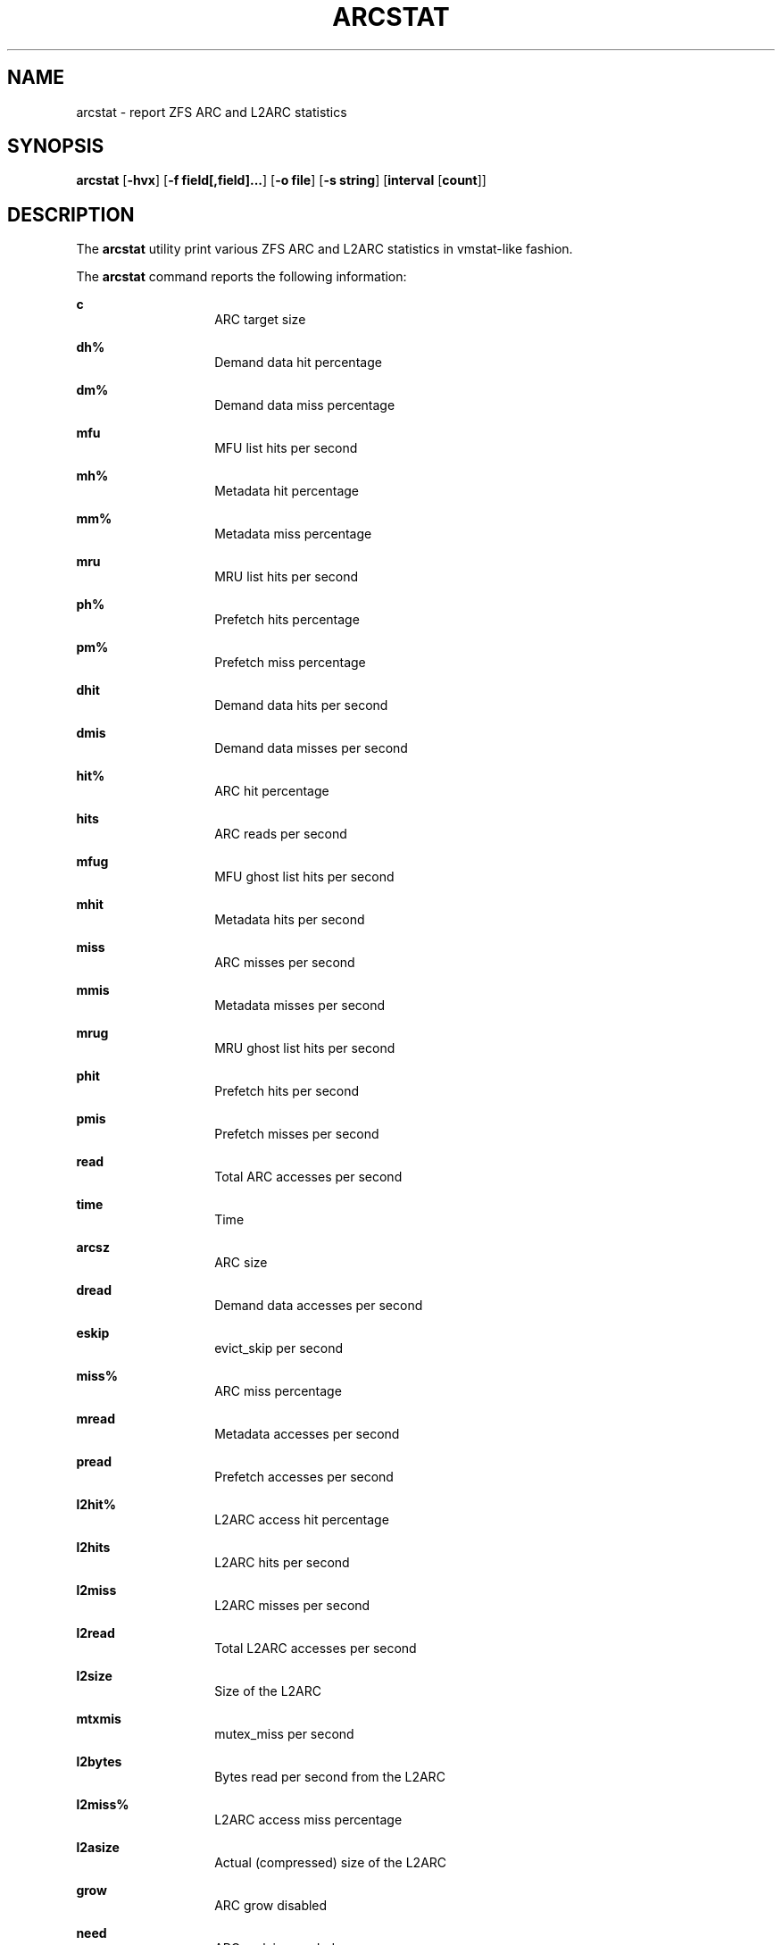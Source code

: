 .\"
.\" This file and its contents are supplied under the terms of the
.\" Common Development and Distribution License ("CDDL"), version 1.0.
.\" You may only use this file in accordance with the terms of version
.\" 1.0 of the CDDL.
.\"
.\" A full copy of the text of the CDDL should have accompanied this
.\" source.  A copy of the CDDL is also available via the Internet at
.\" http://www.illumos.org/license/CDDL.
.\"
.\"
.\" Copyright 2014 Adam Stevko.  All rights reserved.
.\" Copyright (c) 2015 by Delphix. All rights reserved.
.\" Copyright (c) 2020 by AJ Jordan. All rights reserved.
.\"
.TH ARCSTAT 1 "May 7, 2020"
.SH NAME
arcstat \- report ZFS ARC and L2ARC statistics
.SH SYNOPSIS
.LP
.nf
\fBarcstat\fR [\fB-hvx\fR] [\fB-f field[,field]...\fR] [\fB-o file\fR] [\fB-s string\fR] [\fBinterval\fR [\fBcount\fR]]
.fi

.SH DESCRIPTION
.LP
The \fBarcstat\fR utility print various ZFS ARC and L2ARC statistics in
vmstat-like fashion.
.sp

.sp
.LP
The \fBarcstat\fR command reports the following information:
.sp
.ne 2

.\"
.sp
.ne 1
.na
\fBc \fR
.ad
.RS 14n
ARC target size
.RE

.sp
.ne 2
.na
\fBdh% \fR
.ad
.RS 14n
Demand data hit percentage
.RE

.sp
.ne 2
.na
\fBdm% \fR
.ad
.RS 14n
Demand data miss percentage
.RE

.sp
.ne 2
.na
\fBmfu \fR
.ad
.RS 14n
MFU list hits per second
.RE

.sp
.ne 2
.na
\fBmh% \fR
.ad
.RS 14n
Metadata hit percentage
.RE

.sp
.ne 2
.na
\fBmm% \fR
.ad
.RS 14n
Metadata miss percentage
.RE

.sp
.ne 2
.na
\fBmru \fR
.ad
.RS 14n
MRU list hits per second
.RE

.sp
.ne 2
.na
\fBph% \fR
.ad
.RS 14n
Prefetch hits percentage
.RE

.sp
.ne 2
.na
\fBpm% \fR
.ad
.RS 14n
Prefetch miss percentage
.RE

.sp
.ne 2
.na
\fBdhit \fR
.ad
.RS 14n
Demand data hits per second
.RE

.sp
.ne 2
.na
\fBdmis \fR
.ad
.RS 14n
Demand data misses per second
.RE

.sp
.ne 2
.na
\fBhit% \fR
.ad
.RS 14n
ARC hit percentage
.RE

.sp
.ne 2
.na
\fBhits \fR
.ad
.RS 14n
ARC reads per second
.RE

.sp
.ne 2
.na
\fBmfug \fR
.ad
.RS 14n
MFU ghost list hits per second
.RE

.sp
.ne 2
.na
\fBmhit \fR
.ad
.RS 14n
Metadata hits per second
.RE

.sp
.ne 2
.na
\fBmiss \fR
.ad
.RS 14n
ARC misses per second
.RE

.sp
.ne 2
.na
\fBmmis \fR
.ad
.RS 14n
Metadata misses per second
.RE

.sp
.ne 2
.na
\fBmrug \fR
.ad
.RS 14n
MRU ghost list hits per second
.RE

.sp
.ne 2
.na
\fBphit \fR
.ad
.RS 14n
Prefetch hits per second
.RE

.sp
.ne 2
.na
\fBpmis \fR
.ad
.RS 14n
Prefetch misses per second
.RE

.sp
.ne 2
.na
\fBread \fR
.ad
.RS 14n
Total ARC accesses per second
.RE

.sp
.ne 2
.na
\fBtime \fR
.ad
.RS 14n
Time
.RE

.sp
.ne 2
.na
\fBarcsz \fR
.ad
.RS 14n
ARC size
.RE

.sp
.ne 2
.na
\fBdread \fR
.ad
.RS 14n
Demand data accesses per second
.RE

.sp
.ne 2
.na
\fBeskip \fR
.ad
.RS 14n
evict_skip per second
.RE

.sp
.ne 2
.na
\fBmiss% \fR
.ad
.RS 14n
ARC miss percentage
.RE

.sp
.ne 2
.na
\fBmread \fR
.ad
.RS 14n
Metadata accesses per second
.RE

.sp
.ne 2
.na
\fBpread \fR
.ad
.RS 14n
Prefetch accesses per second
.RE

.sp
.ne 2
.na
\fBl2hit% \fR
.ad
.RS 14n
L2ARC access hit percentage
.RE

.sp
.ne 2
.na
\fBl2hits \fR
.ad
.RS 14n
L2ARC hits per second
.RE

.sp
.ne 2
.na
\fBl2miss \fR
.ad
.RS 14n
L2ARC misses per second
.RE

.sp
.ne 2
.na
\fBl2read \fR
.ad
.RS 14n
Total L2ARC accesses per second
.RE

.sp
.ne 2
.na
\fBl2size \fR
.ad
.RS 14n
Size of the L2ARC
.RE

.sp
.ne 2
.na
\fBmtxmis \fR
.ad
.RS 14n
mutex_miss per second
.RE

.sp
.ne 2
.na
\fBl2bytes \fR
.ad
.RS 14n
Bytes read per second from the L2ARC
.RE

.sp
.ne 2
.na
\fBl2miss% \fR
.ad
.RS 14n
L2ARC access miss percentage
.RE

.sp
.ne 2
.na
\fBl2asize \fR
.ad
.RS 14n
Actual (compressed) size of the L2ARC
.RE

.sp
.ne 2
.na
\fBgrow \fR
.ad
.RS 14n
ARC grow disabled
.RE

.sp
.ne 2
.na
\fBneed \fR
.ad
.RS 14n
ARC reclaim needed
.RE

.sp
.ne 2
.na
\fBfree \fR
.ad
.RS 14n
The ARC's idea of how much free memory there is, which includes evictable memory in the page cache.
Since the ARC tries to keep \fBavail\fR above zero, \fBavail\fR is usually more instructive to observe than \fBfree\fR.
.RE

.sp
.ne 2
.na
\fBavail \fR
.ad
.RS 14n
The ARC's idea of how much free memory is available to it, which is a bit less than \fBfree\fR.
May temporarily be negative, in which case the ARC will reduce the target size \fBc\fR.
.RE
.\"

.SH OPTIONS
.LP
The following options are supported:

.sp
.ne 2
.na
\fB\fB-f\fR\fR
.ad
.RS 12n
Display only specific fields. See \fBDESCRIPTION\fR for supported statistics.
.RE

.sp
.ne 2
.na
\fB\fB-h\fR\fR
.ad
.RS 12n
Display help message.
.RE

.sp
.ne 2
.na
\fB\fB-o\fR\fR
.ad
.RS 12n
Report statistics to a file instead of the standard output.
.RE

.sp
.ne 2
.na
\fB\fB-s\fR\fR
.ad
.RS 12n
Display data with a specified separator (default: 2 spaces).
.RE

.sp
.ne 2
.na
\fB\fB-x\fR\fR
.ad
.RS 12n
Print extended stats (same as -f time,mfu,mru,mfug,mrug,eskip,mtxmis,dread,pread,read).
.RE

.sp
.ne 2
.na
\fB\fB-v\fR\fR
.ad
.RS 12n
Show field headers and definitions
.RE

.SH OPERANDS
.LP
The following operands are supported:
.sp
.ne 2
.na
\fB\fIcount\fR\fR
.ad
.RS 12n
Display only \fIcount\fR reports.
.RE

.sp
.ne 2
.na
\fB\fIinterval\fR\fR
.ad
.RS 12n
Specify the sampling interval in seconds.
.RE

.SH AUTHORS
.LP
arcstat was originally written in Perl by Neelakanth Nadgir and supported only ZFS ARC statistics.
Mike Harsch updated it to support L2ARC statistics.
John Hixson ported it to Python for FreeNAS over some beer, after which many individuals from the OpenZFS community continued to maintain and improve it.
